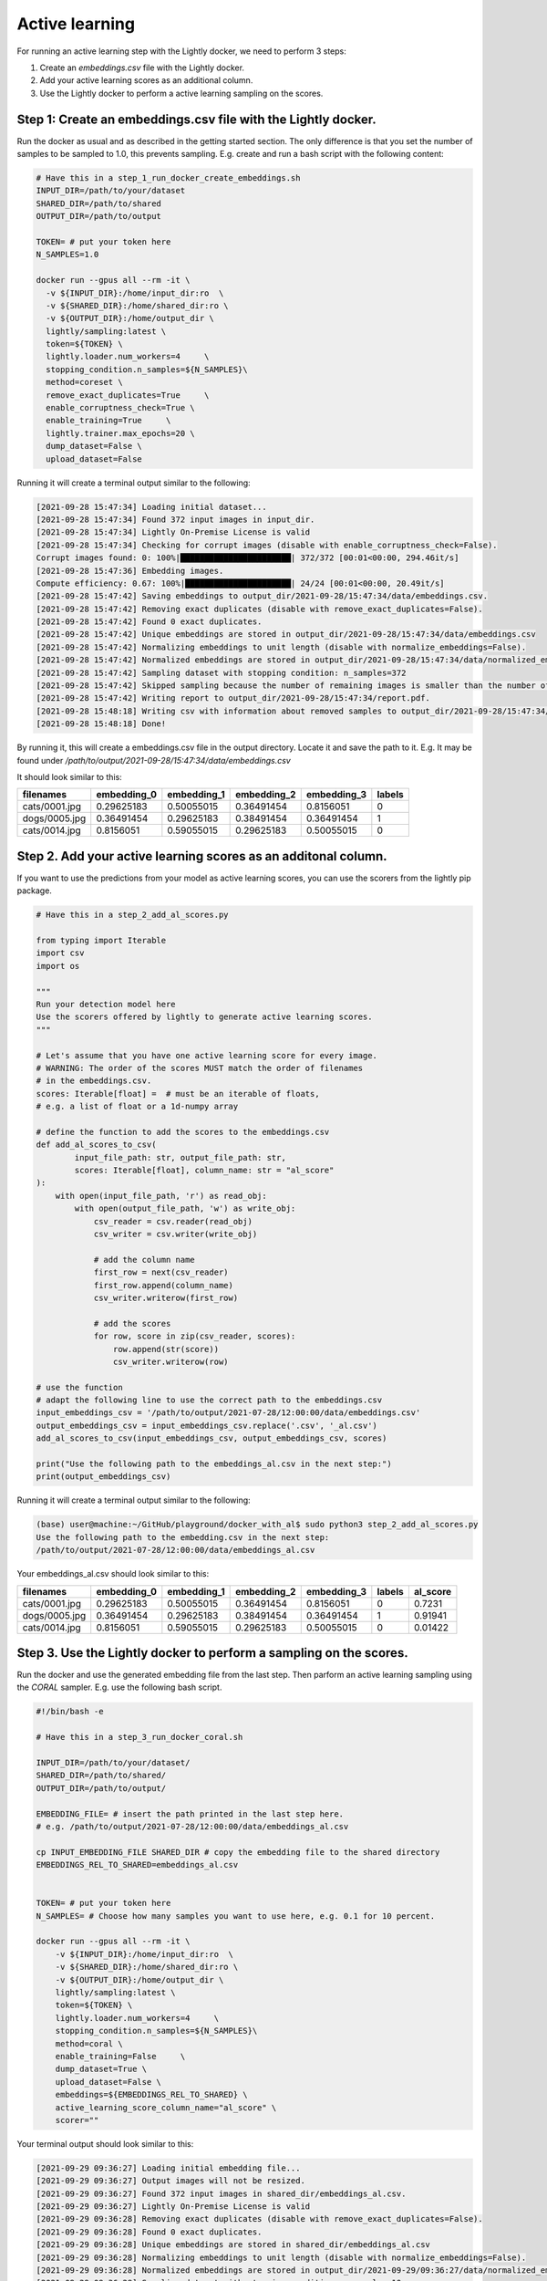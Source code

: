 Active learning
==============================================

For running an active learning step with the Lightly docker, we need to perform
3 steps:

1. Create an `embeddings.csv` file with the Lightly docker.
2. Add your active learning scores as an additional column.
3. Use the Lightly docker to perform a active learning sampling on the scores.



Step 1: Create an embeddings.csv file with the Lightly docker.
---------------
Run the docker as usual and as described in the getting started section.
The only difference is that you set the number of samples to be sampled to 1.0,
this prevents sampling.
E.g. create and run a bash script with the following content:

.. code::

    # Have this in a step_1_run_docker_create_embeddings.sh
    INPUT_DIR=/path/to/your/dataset
    SHARED_DIR=/path/to/shared
    OUTPUT_DIR=/path/to/output

    TOKEN= # put your token here
    N_SAMPLES=1.0

    docker run --gpus all --rm -it \
      -v ${INPUT_DIR}:/home/input_dir:ro  \
      -v ${SHARED_DIR}:/home/shared_dir:ro \
      -v ${OUTPUT_DIR}:/home/output_dir \
      lightly/sampling:latest \
      token=${TOKEN} \
      lightly.loader.num_workers=4     \
      stopping_condition.n_samples=${N_SAMPLES}\
      method=coreset \
      remove_exact_duplicates=True     \
      enable_corruptness_check=True \
      enable_training=True     \
      lightly.trainer.max_epochs=20 \
      dump_dataset=False \
      upload_dataset=False

Running it will create a terminal output similar to the following:

.. code-block::

    [2021-09-28 15:47:34] Loading initial dataset...
    [2021-09-28 15:47:34] Found 372 input images in input_dir.
    [2021-09-28 15:47:34] Lightly On-Premise License is valid
    [2021-09-28 15:47:34] Checking for corrupt images (disable with enable_corruptness_check=False).
    Corrupt images found: 0: 100%|███████████████████████| 372/372 [00:01<00:00, 294.46it/s]
    [2021-09-28 15:47:36] Embedding images.
    Compute efficiency: 0.67: 100%|██████████████████████| 24/24 [00:01<00:00, 20.49it/s]
    [2021-09-28 15:47:42] Saving embeddings to output_dir/2021-09-28/15:47:34/data/embeddings.csv.
    [2021-09-28 15:47:42] Removing exact duplicates (disable with remove_exact_duplicates=False).
    [2021-09-28 15:47:42] Found 0 exact duplicates.
    [2021-09-28 15:47:42] Unique embeddings are stored in output_dir/2021-09-28/15:47:34/data/embeddings.csv
    [2021-09-28 15:47:42] Normalizing embeddings to unit length (disable with normalize_embeddings=False).
    [2021-09-28 15:47:42] Normalized embeddings are stored in output_dir/2021-09-28/15:47:34/data/normalized_embeddings.csv
    [2021-09-28 15:47:42] Sampling dataset with stopping condition: n_samples=372
    [2021-09-28 15:47:42] Skipped sampling because the number of remaining images is smaller than the number of requested samples.
    [2021-09-28 15:47:42] Writing report to output_dir/2021-09-28/15:47:34/report.pdf.
    [2021-09-28 15:48:18] Writing csv with information about removed samples to output_dir/2021-09-28/15:47:34/removed_samples.csv
    [2021-09-28 15:48:18] Done!

By running it, this will create a embeddings.csv file
in the output directory. Locate it and save the path to it.
E.g. It may be found under
`/path/to/output/2021-09-28/15:47:34/data/embeddings.csv`

It should look similar to this:

+----------------+--------------+--------------+--------------+--------------+---------+
| filenames      | embedding_0  | embedding_1  | embedding_2  | embedding_3  | labels  |
+================+==============+==============+==============+==============+=========+
| cats/0001.jpg  | 0.29625183   | 0.50055015   | 0.36491454   | 0.8156051    | 0       |
+----------------+--------------+--------------+--------------+--------------+---------+
| dogs/0005.jpg  | 0.36491454   | 0.29625183   | 0.38491454   | 0.36491454   | 1       |
+----------------+--------------+--------------+--------------+--------------+---------+
| cats/0014.jpg  | 0.8156051    | 0.59055015   | 0.29625183   | 0.50055015   | 0       |
+----------------+--------------+--------------+--------------+--------------+---------+


Step 2. Add your active learning scores as an additonal column.
---------------
If you want to use the predictions from your model as active learning scores,
you can use the scorers from the lightly pip package.

.. code-block:: python

    # Have this in a step_2_add_al_scores.py

    from typing import Iterable
    import csv
    import os

    """
    Run your detection model here
    Use the scorers offered by lightly to generate active learning scores.
    """

    # Let's assume that you have one active learning score for every image.
    # WARNING: The order of the scores MUST match the order of filenames
    # in the embeddings.csv.
    scores: Iterable[float] =  # must be an iterable of floats,
    # e.g. a list of float or a 1d-numpy array

    # define the function to add the scores to the embeddings.csv
    def add_al_scores_to_csv(
            input_file_path: str, output_file_path: str,
            scores: Iterable[float], column_name: str = "al_score"
    ):
        with open(input_file_path, 'r') as read_obj:
            with open(output_file_path, 'w') as write_obj:
                csv_reader = csv.reader(read_obj)
                csv_writer = csv.writer(write_obj)

                # add the column name
                first_row = next(csv_reader)
                first_row.append(column_name)
                csv_writer.writerow(first_row)

                # add the scores
                for row, score in zip(csv_reader, scores):
                    row.append(str(score))
                    csv_writer.writerow(row)

    # use the function
    # adapt the following line to use the correct path to the embeddings.csv
    input_embeddings_csv = '/path/to/output/2021-07-28/12:00:00/data/embeddings.csv'
    output_embeddings_csv = input_embeddings_csv.replace('.csv', '_al.csv')
    add_al_scores_to_csv(input_embeddings_csv, output_embeddings_csv, scores)

    print("Use the following path to the embeddings_al.csv in the next step:")
    print(output_embeddings_csv)

Running it will create a terminal output similar to the following:

.. code-block::

    (base) user@machine:~/GitHub/playground/docker_with_al$ sudo python3 step_2_add_al_scores.py
    Use the following path to the embedding.csv in the next step:
    /path/to/output/2021-07-28/12:00:00/data/embeddings_al.csv

Your embeddings_al.csv should look similar to this:

+----------------+--------------+--------------+--------------+--------------+---------+-----------+
| filenames      | embedding_0  | embedding_1  | embedding_2  | embedding_3  | labels  | al_score  |
+================+==============+==============+==============+==============+=========+===========+
| cats/0001.jpg  | 0.29625183   | 0.50055015   | 0.36491454   | 0.8156051    | 0       | 0.7231    |
+----------------+--------------+--------------+--------------+--------------+---------+-----------+
| dogs/0005.jpg  | 0.36491454   | 0.29625183   | 0.38491454   | 0.36491454   | 1       | 0.91941   |
+----------------+--------------+--------------+--------------+--------------+---------+-----------+
| cats/0014.jpg  | 0.8156051    | 0.59055015   | 0.29625183   | 0.50055015   | 0       | 0.01422   |
+----------------+--------------+--------------+--------------+--------------+---------+-----------+


Step 3. Use the Lightly docker to perform a sampling on the scores.
---------------
Run the docker and use the generated embedding file from the last step.
Then parform an active learning sampling using the `CORAL` sampler.
E.g. use the following bash script.


.. code-block:: bash

    #!/bin/bash -e

    # Have this in a step_3_run_docker_coral.sh
    
    INPUT_DIR=/path/to/your/dataset/
    SHARED_DIR=/path/to/shared/
    OUTPUT_DIR=/path/to/output/
    
    EMBEDDING_FILE= # insert the path printed in the last step here.
    # e.g. /path/to/output/2021-07-28/12:00:00/data/embeddings_al.csv

    cp INPUT_EMBEDDING_FILE SHARED_DIR # copy the embedding file to the shared directory
    EMBEDDINGS_REL_TO_SHARED=embeddings_al.csv
    

    TOKEN= # put your token here
    N_SAMPLES= # Choose how many samples you want to use here, e.g. 0.1 for 10 percent.

    docker run --gpus all --rm -it \
        -v ${INPUT_DIR}:/home/input_dir:ro  \
        -v ${SHARED_DIR}:/home/shared_dir:ro \
        -v ${OUTPUT_DIR}:/home/output_dir \
        lightly/sampling:latest \
        token=${TOKEN} \
        lightly.loader.num_workers=4     \
        stopping_condition.n_samples=${N_SAMPLES}\
        method=coral \
        enable_training=False     \
        dump_dataset=True \
        upload_dataset=False \
        embeddings=${EMBEDDINGS_REL_TO_SHARED} \
        active_learning_score_column_name="al_score" \
        scorer=""
      
Your terminal output should look similar to this:

.. code-block::

    [2021-09-29 09:36:27] Loading initial embedding file...
    [2021-09-29 09:36:27] Output images will not be resized.
    [2021-09-29 09:36:27] Found 372 input images in shared_dir/embeddings_al.csv.
    [2021-09-29 09:36:27] Lightly On-Premise License is valid
    [2021-09-29 09:36:28] Removing exact duplicates (disable with remove_exact_duplicates=False).
    [2021-09-29 09:36:28] Found 0 exact duplicates.
    [2021-09-29 09:36:28] Unique embeddings are stored in shared_dir/embeddings_al.csv
    [2021-09-29 09:36:28] Normalizing embeddings to unit length (disable with normalize_embeddings=False).
    [2021-09-29 09:36:28] Normalized embeddings are stored in output_dir/2021-09-29/09:36:27/data/normalized_embeddings.csv
    [2021-09-29 09:36:28] Sampling dataset with stopping condition: n_samples=10
    [2021-09-29 09:36:28] Sampled 10 images.
    [2021-09-29 09:36:28] Writing report to output_dir/2021-09-29/09:36:27/report.pdf.
    [2021-09-29 09:36:56] Writing csv with information about removed samples to output_dir/2021-09-29/09:36:27/removed_samples.csv
    [2021-09-29 09:36:56] Done!
